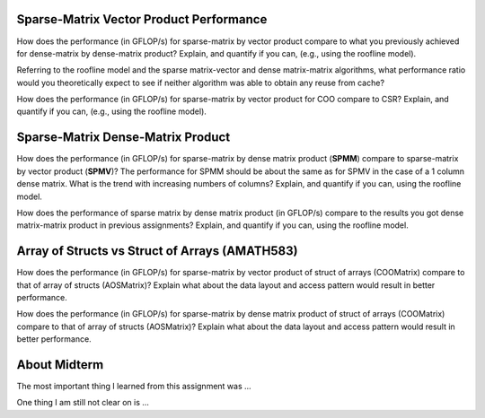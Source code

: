

Sparse-Matrix Vector Product Performance
----------------------------------------

How does the performance (in GFLOP/s) for sparse-matrix by vector
product compare to what you previously achieved for dense-matrix by
dense-matrix product?  Explain, and quantify if you can, (e.g., using
the roofline model).

Referring to the roofline model and the sparse matrix-vector and dense matrix-matrix algorithms, what performance ratio would you theoretically expect to see if neither algorithm was able to obtain any reuse from cache?

How does the performance (in GFLOP/s) for sparse-matrix by vector
product for COO compare to CSR?  Explain, and quantify if you can,
(e.g., using the roofline model).



Sparse-Matrix Dense-Matrix Product
----------------------------------

How does the performance (in GFLOP/s) for sparse-matrix by dense
matrix product (**SPMM**) compare to sparse-matrix by vector product
(**SPMV**)? The performance for SPMM should be about the same as for
SPMV in the case of a 1 column dense matrix.  What is the trend with
increasing numbers of columns?  Explain, and quantify if you can,
using the roofline model.

How does the performance of sparse matrix by dense matrix product (in
GFLOP/s) compare to the results you got dense matrix-matrix product in
previous assignments?  Explain, and quantify if you can, using the
roofline model.


Array of Structs vs Struct of Arrays (AMATH583)
-----------------------------------------------

How does the performance
(in GFLOP/s) for sparse-matrix by vector product of struct of arrays (COOMatrix) compare to that of array of structs (AOSMatrix)? Explain what about the data layout and access pattern would result in better performance.

How does the performance
(in GFLOP/s) for sparse-matrix by dense matrix product of struct of arrays (COOMatrix) compare to that of  array of structs (AOSMatrix)?  Explain what about the data layout and access pattern would result in better performance.

About Midterm
-------------


The most important thing I learned from this assignment was ...


One thing I am still not clear on is ...